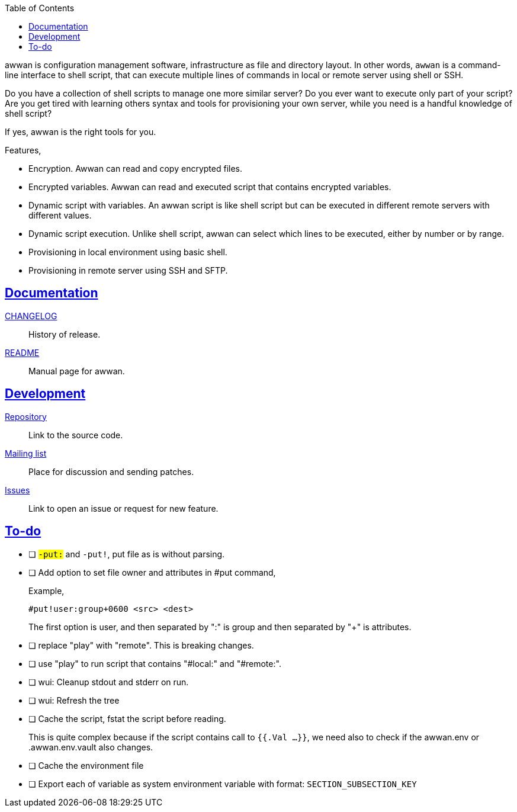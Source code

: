 :toc:
:sectanchors:
:sectlinks:

awwan is configuration management software, infrastructure as file and
directory layout.
In other words, `awwan` is a command-line interface to shell script, that can
execute multiple lines of commands in local or remote server using shell or
SSH.

Do you have a collection of shell scripts to manage one more similar server?
Do you ever want to execute only part of your script?
Are you get tired with learning others syntax and tools for provisioning
your own server, while you need is a handful knowledge of shell script?

If yes, awwan is the right tools for you.

Features,

* Encryption. Awwan can read and copy encrypted files.
* Encrypted variables. Awwan can read and executed script that contains
  encrypted variables.
* Dynamic script with variables. An awwan script is like shell script but can
  be executed in different remote servers with different values.
* Dynamic script execution. Unlike shell script, awwan can select which
  lines to be executed, either by number or by range.
* Provisioning in local environment using basic shell.
* Provisioning in remote server using SSH and SFTP.


==  Documentation

link:CHANGELOG.html[CHANGELOG]:: History of release.

link:README.html[README]:: Manual page for awwan.

==  Development

https://git.sr.ht/~shulhan/awwan[Repository^]::
Link to the source code.

https://lists.sr.ht/~shulhan/awwan[Mailing list^]::
Place for discussion and sending patches.

https://todo.sr.ht/~shulhan/awwan[Issues^]::
Link to open an issue or request for new feature.

== To-do

* [ ] `#-put:` and `#-put!`, put file as is without parsing.

* [ ] Add option to set file owner and attributes in #put command,
+
--
Example,

	#put!user:group+0600 <src> <dest>

The first option is user, and then separated by ":" is group and then
separated by "+" is attributes.
--

* [ ] replace "play" with "remote". This is breaking changes.

* [ ] use "play" to run script that contains "#local:" and "#remote:".

* [ ] wui: Cleanup stdout and stderr on run.

* [ ] wui: Refresh the tree

* [ ] Cache the script, fstat the script before reading.
+
--
This is quite complex because if the script contains call to `{{.Val ...}}`,
we need also to check if the awwan.env or .awwan.env.vault also changes.
--

* [ ] Cache the environment file

* [ ] Export each of variable as system environment variable with format:
  `SECTION_SUBSECTION_KEY`

// SPDX-FileCopyrightText: 2019 M. Shulhan <ms@kilabit.info>
// SPDX-License-Identifier: GPL-3.0-or-later

